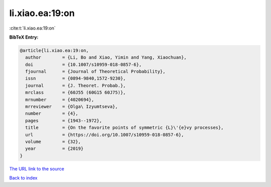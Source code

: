 li.xiao.ea:19:on
================

:cite:t:`li.xiao.ea:19:on`

**BibTeX Entry:**

.. code-block:: bibtex

   @article{li.xiao.ea:19:on,
     author        = {Li, Bo and Xiao, Yimin and Yang, Xiaochuan},
     doi           = {10.1007/s10959-018-0857-6},
     fjournal      = {Journal of Theoretical Probability},
     issn          = {0894-9840,1572-9230},
     journal       = {J. Theoret. Probab.},
     mrclass       = {60J55 (60G15 60J75)},
     mrnumber      = {4020694},
     mrreviewer    = {Olga\ Izyumtseva},
     number        = {4},
     pages         = {1943--1972},
     title         = {On the favorite points of symmetric {L}\'{e}vy processes},
     url           = {https://doi.org/10.1007/s10959-018-0857-6},
     volume        = {32},
     year          = {2019}
   }

`The URL link to the source <https://doi.org/10.1007/s10959-018-0857-6>`__


`Back to index <../By-Cite-Keys.html>`__
